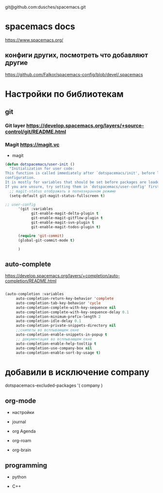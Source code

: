 # Мой Репозиторий для гайда по spacemacs и его настройки
git@github.com:dusches/spacemacs.git

* spacemacs docs

https://www.spacemacs.org/

** конфиги других, посмотреть что добавляют другие

https://github.com/Falkor/spacemacs-config/blob/devel/.spacemacs

* Настройки по библиотекам

** git
*** Git layer https://develop.spacemacs.org/layers/+source-control/git/README.html
*** Magit https://magit.vc

+ magit

#+begin_src lisp
  (defun dotspacemacs/user-init ()
    "Initialization for user code:
  This function is called immediately after `dotspacemacs/init', before layer
  configuration.
  It is mostly for variables that should be set before packages are loaded.
  If you are unsure, try setting them in `dotspacemacs/user-config' first."
    ;; magit-status отображать в полноэкранном режиме
    (setq-default git-magit-status-fullscreen t)

  ;; user-config
        '(git :variables
              git-enable-magit-delta-plugin t
              git-enable-magit-gitflow-plugin t
              git-enable-magit-svn-plugin t
              git-enable-magit-todos-plugin t)

        (require 'git-commit)
        (global-git-commit-mode t)

        )
#+end_src


** auto-complete

https://develop.spacemacs.org/layers/+completion/auto-completion/README.html

#+begin_src lisp

   (auto-completion :variables
        auto-completion-return-key-behavior 'complete
        auto-completion-tab-key-behavior 'cycle
        auto-completion-complete-with-key-sequence nil
        auto-completion-complete-with-key-sequence-delay 0.1
        auto-completion-minimum-prefix-length 2
        auto-completion-idle-delay 0.1
        auto-completion-private-snippets-directory nil
        ;;снипеты во всплывающем окне
        auto-completion-enable-snippets-in-popup t
        ;; документация во всплывающем окне
        auto-completion-enable-help-tooltip t
        auto-completion-use-company-box nil
        auto-completion-enable-sort-by-usage t)

#+end_src

* добавили в исключение company
   dotspacemacs-excluded-packages '(
                                    company
                                    )

** org-mode

+ настройки

+ journal

+ org Agenda

+ org-roam

+ org-brain

** programming

+ python

+ C++

